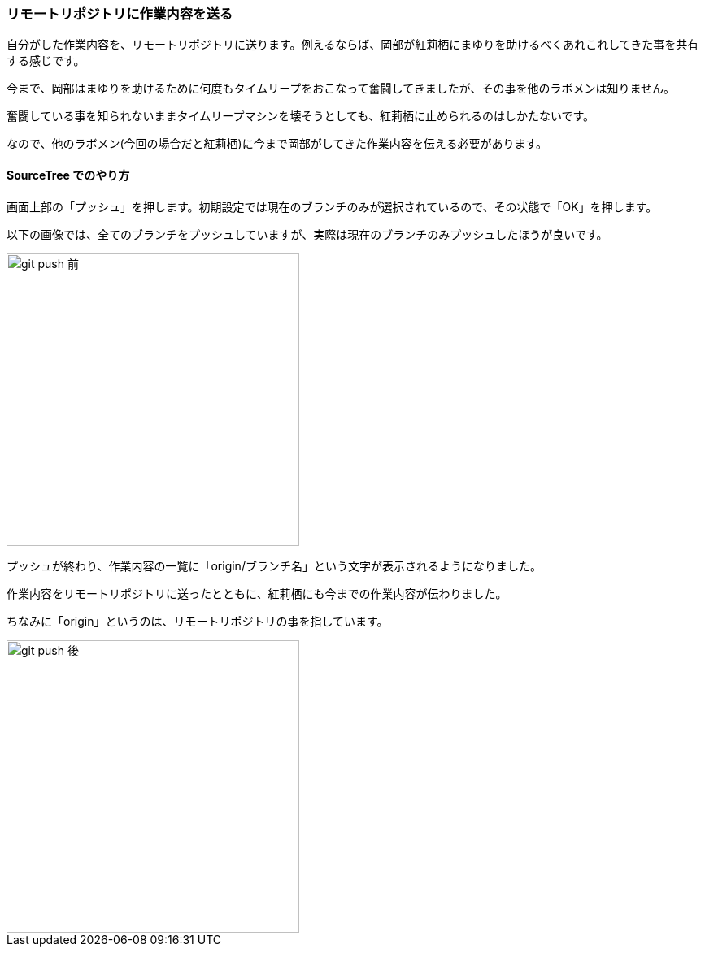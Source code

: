 [[git-push]]

=== リモートリポジトリに作業内容を送る

自分がした作業内容を、リモートリポジトリに送ります。例えるならば、岡部が紅莉栖にまゆりを助けるべくあれこれしてきた事を共有する感じです。

今まで、岡部はまゆりを助けるために何度もタイムリープをおこなって奮闘してきましたが、その事を他のラボメンは知りません。

奮闘している事を知られないままタイムリープマシンを壊そうとしても、紅莉栖に止められるのはしかたないです。

なので、他のラボメン(今回の場合だと紅莉栖)に今まで岡部がしてきた作業内容を伝える必要があります。

==== SourceTree でのやり方

画面上部の「プッシュ」を押します。初期設定では現在のブランチのみが選択されているので、その状態で「OK」を押します。

以下の画像では、全てのブランチをプッシュしていますが、実際は現在のブランチのみプッシュしたほうが良いです。

image::ch3/git-push-branch-select.jpg[git push 前, 360]

プッシュが終わり、作業内容の一覧に「origin/ブランチ名」という文字が表示されるようになりました。

作業内容をリモートリポジトリに送ったとともに、紅莉栖にも今までの作業内容が伝わりました。

ちなみに「origin」というのは、リモートリポジトリの事を指しています。

image::ch3/git-push-after.jpg[git push 後, 360]
